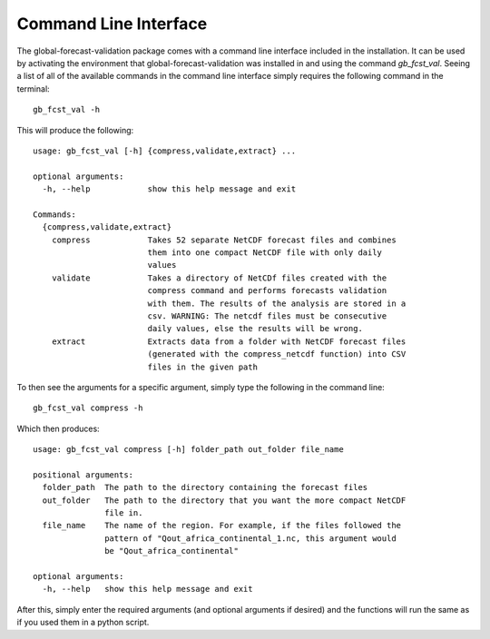 Command Line Interface
======================

The global-forecast-validation package comes with a command line interface included in the installation.
It can be used by activating the environment that global-forecast-validation was installed in and using
the command `gb_fcst_val`. Seeing a list of all of the available commands in the command line interface
simply requires the following command in the terminal::

    gb_fcst_val -h

This will produce the following::

    usage: gb_fcst_val [-h] {compress,validate,extract} ...

    optional arguments:
      -h, --help            show this help message and exit

    Commands:
      {compress,validate,extract}
        compress            Takes 52 separate NetCDF forecast files and combines
                            them into one compact NetCDF file with only daily
                            values
        validate            Takes a directory of NetCDf files created with the
                            compress command and performs forecasts validation
                            with them. The results of the analysis are stored in a
                            csv. WARNING: The netcdf files must be consecutive
                            daily values, else the results will be wrong.
        extract             Extracts data from a folder with NetCDF forecast files
                            (generated with the compress_netcdf function) into CSV
                            files in the given path

To then see the arguments for a specific argument, simply type the following in the command line::

    gb_fcst_val compress -h

Which then produces::

    usage: gb_fcst_val compress [-h] folder_path out_folder file_name

    positional arguments:
      folder_path  The path to the directory containing the forecast files
      out_folder   The path to the directory that you want the more compact NetCDF
                   file in.
      file_name    The name of the region. For example, if the files followed the
                   pattern of "Qout_africa_continental_1.nc, this argument would
                   be "Qout_africa_continental"

    optional arguments:
      -h, --help   show this help message and exit

After this, simply enter the required arguments (and optional arguments if desired) and the functions will
run the same as if you used them in a python script.